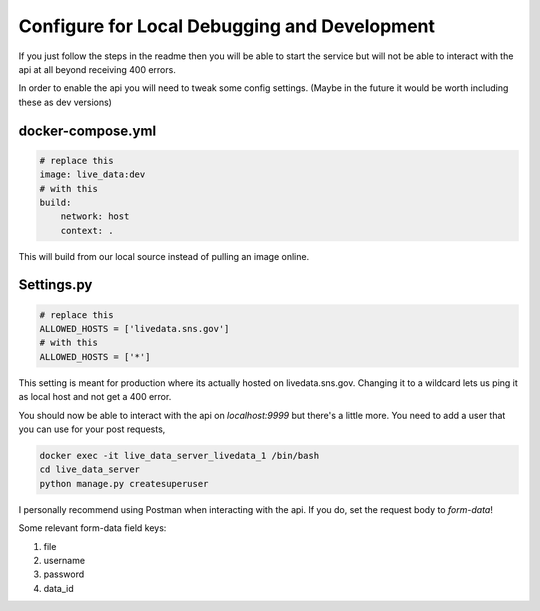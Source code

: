Configure for Local Debugging and Development
---------------------------------------------

If you just follow the steps in the readme then you will be able to start the service
but will not be able to interact with the api at all beyond receiving 400 errors.

In order to enable the api you will need to tweak some config settings.
(Maybe in the future it would be worth including these as dev versions)

docker-compose.yml
******************

.. code-block:: yml

    # replace this
    image: live_data:dev
    # with this
    build:
        network: host
        context: .


This will build from our local source instead of pulling an image online.


Settings.py
***********

.. code-block:: python

    # replace this
    ALLOWED_HOSTS = ['livedata.sns.gov']
    # with this
    ALLOWED_HOSTS = ['*']



This setting is meant for production where its actually hosted on livedata.sns.gov.
Changing it to a wildcard lets us ping it as local host and not get a 400 error.


You should now be able to interact with the api on `localhost:9999` but there's a little more.
You need to add a user that you can use for your post requests, 

.. code-block:: bash

    docker exec -it live_data_server_livedata_1 /bin/bash
    cd live_data_server
    python manage.py createsuperuser


I personally recommend using Postman when interacting with the api.
If you do, set the request body to `form-data`!

Some relevant form-data field keys: 

#. file
#. username
#. password
#. data_id
